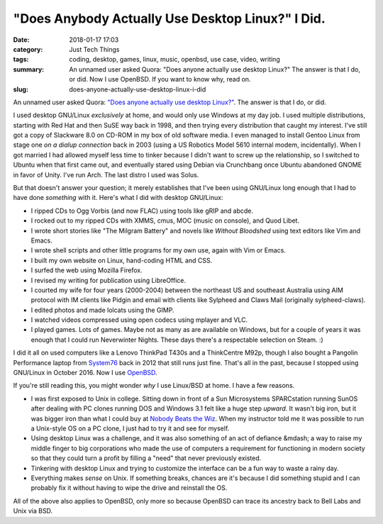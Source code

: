 "Does Anybody Actually Use Desktop Linux?" I Did.
#################################################

:date: 2018-01-17 17:03
:category: Just Tech Things
:tags: coding, desktop, games, linux, music, openbsd, use case, video, writing
:summary: An unnamed user asked Quora: "Does anyone actually use desktop Linux?" The answer is that I do, or did. Now I use OpenBSD. If you want to know why, read on.
:slug: does-anyone-actually-use-desktop-linux-i-did


An unnamed user asked Quora: `"Does anyone actually use desktop Linux?" <https://www.quora.com/Does-anyone-actually-use-desktop-Linux>`_. The answer is that I do, or did.

I used desktop GNU/Linux *exclusively* at home, and would only use Windows at my day job. I used multiple distributions, starting with Red Hat and then SuSE way back in 1998, and then trying every distribution that caught my interest. I've still got a copy of Slackware 8.0 on CD-ROM in my box of old software media. I even managed to install Gentoo Linux from stage one *on a dialup connection* back in 2003 (using a US Robotics Model 5610 internal modem, incidentally). When I got married I had allowed myself less time to tinker because I didn't want to screw up the relationship, so I switched to Ubuntu when that first came out, and eventually stared using Debian via Crunchbang once Ubuntu abandoned GNOME in favor of Unity. I've run Arch. The last distro I used was Solus.

But that doesn't answer your question; it merely establishes that I've been using GNU/Linux long enough that I had to have done *something* with it. Here's what I did with desktop GNU/Linux:

* I ripped CDs to Ogg Vorbis (and now FLAC) using tools like gRIP and abcde.
* I rocked out to my ripped CDs with XMMS, cmus, MOC (music on console), and Quod Libet.
* I wrote short stories like "The Milgram Battery" and novels like *Without Bloodshed* using text editors like Vim and Emacs.
* I wrote shell scripts and other little programs for my own use, again with Vim or Emacs.
* I built my own website on Linux, hand-coding HTML and CSS.
* I surfed the web using Mozilla Firefox.
* I revised my writing for publication using LibreOffice.
* I courted my wife for four years (2000-2004) between the northeast US and southeast Australia using AIM protocol with IM clients like Pidgin and email with clients like Sylpheed and Claws Mail (originally sylpheed-claws).
* I edited photos and made lolcats using the GIMP.
* I watched videos compressed using open codecs using mplayer and VLC.
* I played games. Lots of games. Maybe not as many as are available on Windows, but for a couple of years it was enough that I could run Neverwinter Nights. These days there's a respectable selection on Steam. :)

I did it all on used computers like a Lenovo ThinkPad T430s and a ThinkCentre M92p, though I also bought a Pangolin Performance laptop from `System76 <https://system76.com>`_ back in 2012 that still runs just fine. That's all in the past, because I stopped using GNU/Linux in October 2016. Now I use `OpenBSD <https://openbsd.org>`_.

If you're still reading this, you might wonder *why* I use Linux/BSD at home. I have a few reasons.

* I was first exposed to Unix in college. Sitting down in front of a Sun Microsystems SPARCstation running SunOS after dealing with PC clones running DOS and Windows 3.1 felt like a huge step *upward*. It wasn't big iron, but it was bigger iron than what I could buy at `Nobody Beats the Wiz <https://en.wikipedia.org/wiki/The_Wiz_(store)>`_. When my instructor told me it was possible to run a Unix-style OS on a PC clone, I just had to try it and see for myself.
* Using desktop Linux was a challenge, and it was also something of an act of defiance &mdash; a way to raise my middle finger to big corporations who made the use of computers a requirement for functioning in modern society so that they could turn a profit by filling a "need" that never previously existed.
* Tinkering with desktop Linux and trying to customize the interface can be a fun way to waste a rainy day.
* Everything makes *sense* on Unix. If something breaks, chances are it's because I did something stupid and I can probably fix it without having to wipe the drive and reinstall the OS.

All of the above also applies to OpenBSD, only more so because OpenBSD can trace its ancestry back to Bell Labs and Unix via BSD.